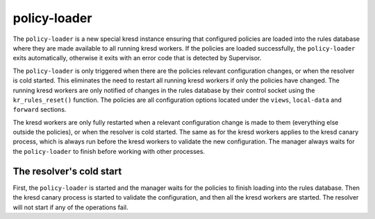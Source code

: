 *************
policy-loader
*************

The ``policy-loader`` is a new special kresd instance ensuring that configured policies are loaded into the rules database where they are made available to all running kresd workers. 
If the policies are loaded successfully, the ``policy-loader`` exits automatically, otherwise it exits with an error code that is detected by Supervisor.


The ``policy-loader`` is only triggered when there are the policies relevant configuration changes, or when the resolver is cold started.
This eliminates the need to restart all running kresd workers if only the policies have changed.
The running kresd workers are only notified of changes in the rules database by their control socket using the ``kr_rules_reset()`` function.
The policies are all configuration options located under the ``views``, ``local-data`` and ``forward`` sections.


The kresd workers are only fully restarted when a relevant configuration change is made to them (everything else outside the policies), or when the resolver is cold started.
The same as for the kresd workers applies to the kresd canary process, which is always run before the kresd workers to validate the new configuration.
The manager always waits for the ``policy-loader`` to finish before working with other processes.


The resolver's cold start
-------------------------

First, the ``policy-loader`` is started and the manager waits for the policies to finish loading into the rules database.
Then the kresd canary process is started to validate the configuration, and then all the kresd workers are started.
The resolver will not start if any of the operations fail.
